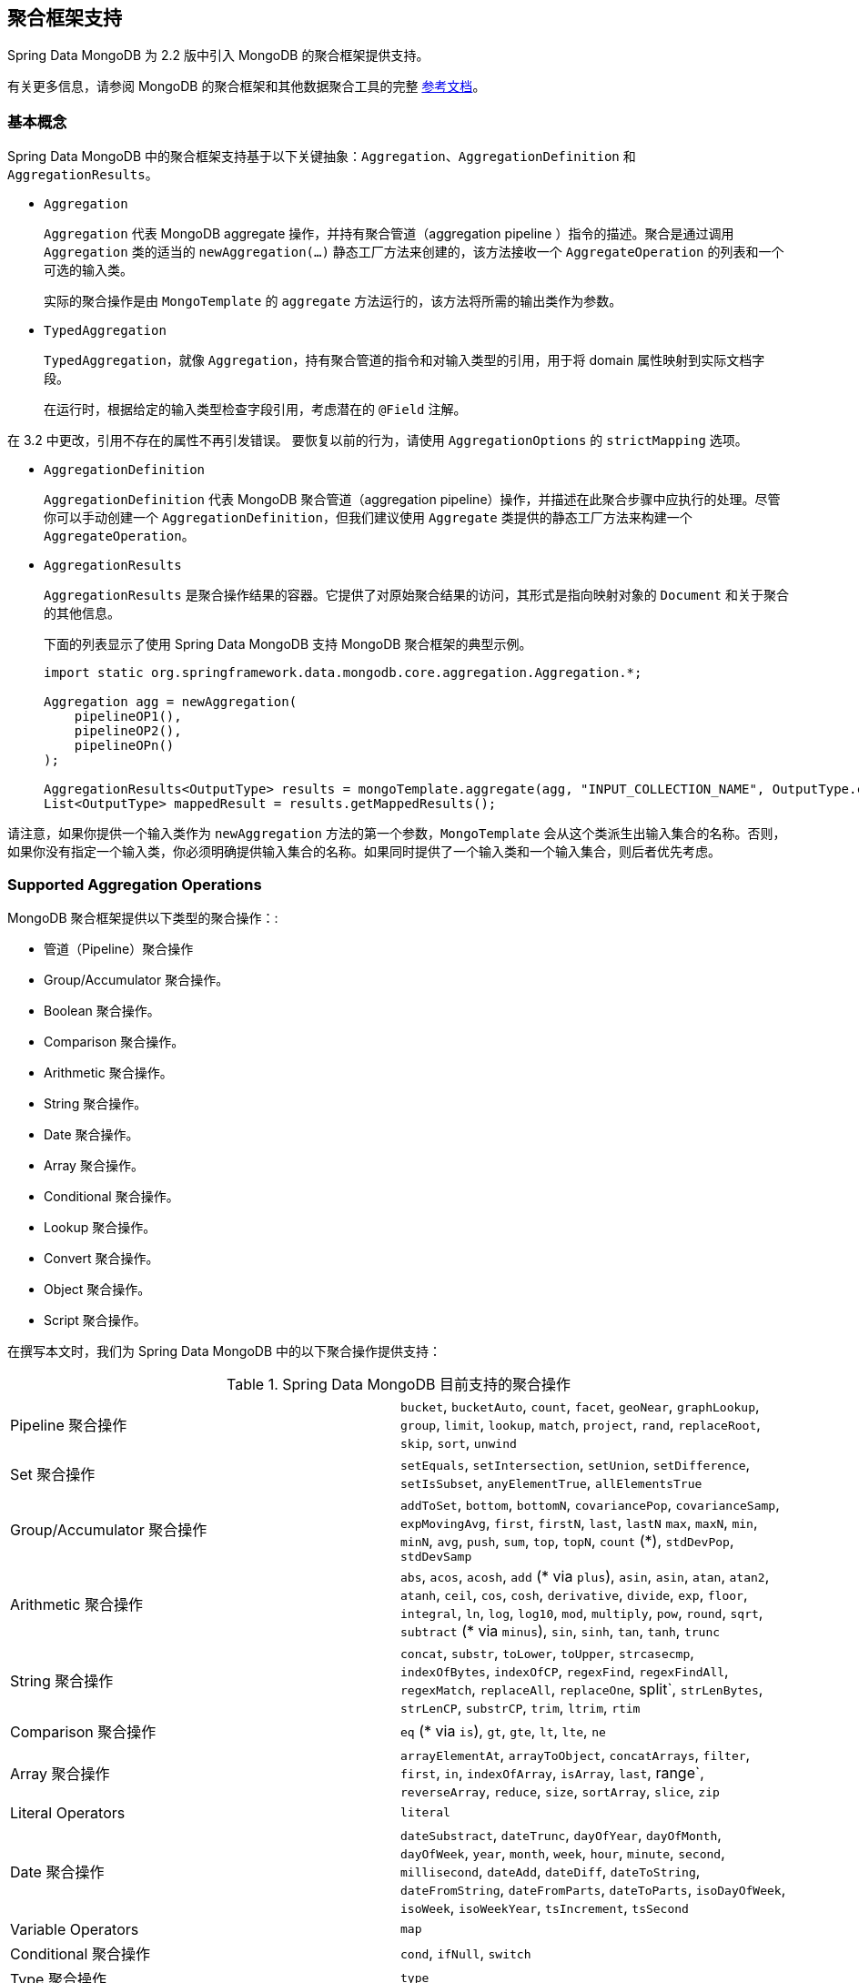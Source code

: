[[mongo.aggregation]]
== 聚合框架支持

Spring Data MongoDB 为 2.2 版中引入 MongoDB 的聚合框架提供支持。

有关更多信息，请参阅 MongoDB 的聚合框架和其他数据聚合工具的完整 https://docs.mongodb.org/manual/aggregation/[参考文档]。

[[mongo.aggregation.basic-concepts]]
=== 基本概念

Spring Data MongoDB 中的聚合框架支持基于以下关键抽象：`Aggregation`、`AggregationDefinition` 和 `AggregationResults`。

* `Aggregation`
+
`Aggregation` 代表 MongoDB aggregate 操作，并持有聚合管道（aggregation pipeline ）指令的描述。聚合是通过调用 `Aggregation` 类的适当的 `newAggregation(…)` 静态工厂方法来创建的，该方法接收一个 `AggregateOperation` 的列表和一个可选的输入类。
+
实际的聚合操作是由 `MongoTemplate` 的 `aggregate` 方法运行的，该方法将所需的输出类作为参数。
+
* `TypedAggregation`
+
`TypedAggregation`，就像 `Aggregation`，持有聚合管道的指令和对输入类型的引用，用于将 domain 属性映射到实际文档字段。
+
在运行时，根据给定的输入类型检查字段引用，考虑潜在的  `@Field`  注解。
[NOTE]
====
在 3.2 中更改，引用不存在的属性不再引发错误。 要恢复以前的行为，请使用 `AggregationOptions` 的 `strictMapping` 选项。
====
* `AggregationDefinition`
+
`AggregationDefinition` 代表 MongoDB 聚合管道（aggregation pipeline）操作，并描述在此聚合步骤中应执行的处理。尽管你可以手动创建一个 `AggregationDefinition`，但我们建议使用 `Aggregate` 类提供的静态工厂方法来构建一个 `AggregateOperation`。
+
* `AggregationResults`
+
`AggregationResults` 是聚合操作结果的容器。它提供了对原始聚合结果的访问，其形式是指向映射对象的 `Document` 和关于聚合的其他信息。
+
下面的列表显示了使用 Spring Data MongoDB 支持 MongoDB 聚合框架的典型示例。
+
[source,java]
----
import static org.springframework.data.mongodb.core.aggregation.Aggregation.*;

Aggregation agg = newAggregation(
    pipelineOP1(),
    pipelineOP2(),
    pipelineOPn()
);

AggregationResults<OutputType> results = mongoTemplate.aggregate(agg, "INPUT_COLLECTION_NAME", OutputType.class);
List<OutputType> mappedResult = results.getMappedResults();
----

请注意，如果你提供一个输入类作为 `newAggregation` 方法的第一个参数，`MongoTemplate` 会从这个类派生出输入集合的名称。否则，如果你没有指定一个输入类，你必须明确提供输入集合的名称。如果同时提供了一个输入类和一个输入集合，则后者优先考虑。

[[mongo.aggregation.supported-aggregation-operations]]
=== Supported Aggregation Operations

MongoDB 聚合框架提供以下类型的聚合操作：:

* 管道（Pipeline）聚合操作
* Group/Accumulator 聚合操作。
* Boolean 聚合操作。
* Comparison 聚合操作。
* Arithmetic 聚合操作。
* String 聚合操作。
* Date 聚合操作。
* Array 聚合操作。
* Conditional 聚合操作。
* Lookup 聚合操作。
* Convert 聚合操作。
* Object 聚合操作。
* Script 聚合操作。

在撰写本文时，我们为 Spring Data MongoDB 中的以下聚合操作提供支持：

.Spring Data MongoDB 目前支持的聚合操作
[cols="2*"]
|===
| Pipeline 聚合操作
| `bucket`, `bucketAuto`, `count`, `facet`, `geoNear`, `graphLookup`, `group`, `limit`, `lookup`, `match`, `project`, `rand`, `replaceRoot`, `skip`, `sort`, `unwind`

| Set 聚合操作
| `setEquals`, `setIntersection`, `setUnion`, `setDifference`, `setIsSubset`, `anyElementTrue`, `allElementsTrue`

| Group/Accumulator 聚合操作
| `addToSet`, `bottom`, `bottomN`, `covariancePop`, `covarianceSamp`, `expMovingAvg`, `first`, `firstN`, `last`, `lastN` `max`, `maxN`, `min`, `minN`, `avg`, `push`, `sum`, `top`, `topN`, `count` (+++*+++), `stdDevPop`, `stdDevSamp`

| Arithmetic 聚合操作
| `abs`, `acos`, `acosh`, `add` (+++*+++ via `plus`), `asin`, `asin`, `atan`, `atan2`, `atanh`, `ceil`, `cos`, `cosh`, `derivative`, `divide`, `exp`, `floor`, `integral`, `ln`, `log`, `log10`, `mod`, `multiply`, `pow`, `round`, `sqrt`, `subtract` (+++*+++ via `minus`), `sin`, `sinh`, `tan`, `tanh`, `trunc`

| String 聚合操作
| `concat`, `substr`, `toLower`, `toUpper`, `strcasecmp`, `indexOfBytes`, `indexOfCP`, `regexFind`, `regexFindAll`, `regexMatch`, `replaceAll`, `replaceOne`, split`, `strLenBytes`, `strLenCP`, `substrCP`, `trim`, `ltrim`, `rtim`

| Comparison 聚合操作
| `eq` (+++*+++ via `is`), `gt`, `gte`, `lt`, `lte`, `ne`

| Array 聚合操作
| `arrayElementAt`, `arrayToObject`, `concatArrays`, `filter`, `first`, `in`, `indexOfArray`, `isArray`, `last`, range`, `reverseArray`, `reduce`, `size`, `sortArray`, `slice`, `zip`

| Literal Operators
| `literal`

| Date 聚合操作
| `dateSubstract`, `dateTrunc`, `dayOfYear`, `dayOfMonth`, `dayOfWeek`, `year`, `month`, `week`, `hour`, `minute`, `second`, `millisecond`, `dateAdd`, `dateDiff`, `dateToString`, `dateFromString`, `dateFromParts`, `dateToParts`, `isoDayOfWeek`, `isoWeek`, `isoWeekYear`, `tsIncrement`, `tsSecond`

| Variable Operators
| `map`

| Conditional 聚合操作
| `cond`, `ifNull`, `switch`

| Type 聚合操作
| `type`

| Convert 聚合操作
| `convert`, `degreesToRadians`, `toBool`, `toDate`, `toDecimal`, `toDouble`, `toInt`, `toLong`, `toObjectId`, `toString`

| Object 聚合操作
| `objectToArray`, `mergeObjects`, `getField`, `setField`

| Script 聚合操作
| `function`, `accumulator`

|===

+++*+++ 该操作由 Spring Data MongoDB 映射或添加。.

请注意，Spring Data MongoDB 目前不支持此处未列出的聚合操作。 Comparison 聚合操作。是以 `Criteria` 表达式来表示的。

[TIP]
====
不受支持的聚合 operations/operators（如 https://www.mongodb.com/docs/atlas/atlas-search/query-syntax/[$search] for MongoDB Atlas）可以通过实现 `AggregationOperation` 或 `AggregationExpression`来提供 .
`Aggregation.stage` 是通过提供 JSON 或 Bson 表示法来注册 pipeline stage 的快捷方式。

[source,java]
----
Aggregation.stage("""
    { $search : {
        "near": {
          "path": "released",
          "origin": { "$date": { "$numberLong": "..." } } ,
          "pivot": 7
        }
      }
    }
""");
----
====

[[mongo.aggregation.projection]]
=== 投影表达式

投射表达式用于定义作为特定聚合步骤结果的字段。投影表达式可以通过 `Aggregation` 类的 `project` 方法来定义，可以通过传递一个 `String` 对象的列表或聚合框架 `Fields` 对象。
投影可以通过 fluent API，通过使用 `and(String)` 方法和使用 `as(String)` 方法的别名来扩展额外的字段。注意，你也可以通过使用聚合框架的 `Fields.field` 静态工厂方法来定义带有别名的字段，
然后你可以用它来构造一个新的 `Fields` 实例。在以后的聚合阶段对投影字段的引用只对包含的字段或其别名（包括新定义的字段及其别名）的字段名有效。未包括在投影中的字段不能在以后的聚合阶段被引用。下面的列表显示了投射表达式的例子。

.投影表达的例子
====
[source,java]
----
// generates {$project: {name: 1, netPrice: 1}}
project("name", "netPrice")

// generates {$project: {thing1: $thing2}}
project().and("thing1").as("thing2")

// generates {$project: {a: 1, b: 1, thing2: $thing1}}
project("a","b").and("thing1").as("thing2")
----
====

.使用投影和排序的多级聚合
====
[source,java]
----
// generates {$project: {name: 1, netPrice: 1}}, {$sort: {name: 1}}
project("name", "netPrice"), sort(ASC, "name")

// generates {$project: {name: $firstname}}, {$sort: {name: 1}}
project().and("firstname").as("name"), sort(ASC, "name")

// does not work
project().and("firstname").as("name"), sort(ASC, "firstname")
----
====

更多项目操作示例可以在 `AggregationTests` 类中找到。 请注意，有关投影表达式的更多详细信息可以在 MongoDB 聚合框架参考文档的 https://docs.mongodb.org/manual/reference/operator/aggregation/project/#pipe._S_project[对应部分] 中找到。

[[mongo.aggregation.facet]]
=== 分面分类（faceted classification）

从版本 3.4 开始，MongoDB 使用聚合框架支持分面分类。 分面分类使用组合起来创建完整分类条目的语义类别（一般或特定主题）。 流经聚合管道的文档被分类为桶。 多面分类可以在同一组输入文档上进行各种聚合，而无需多次检索输入文档。

==== Buckets

`Bucket` 操作根据指定的表达式和 `Bucket` 边界将传入文档分类为称为存储桶的组。 `Bucket` 操作需要分组字段或分组表达式。 您可以使用 `Aggregate` 类的 `bucket()` 和 `bucketAuto()` 方法来定义它们。 `BucketOperation` 和 `BucketAutoOperation`
可以根据输入文档的聚合表达式公开累积。 您可以使用 `with...()` 方法和 `andOutput(String)` 方法通过 fluent API 使用附加参数扩展 Bucket 操作。 您可以使用 `as(String)` 方法为操作设置别名。 每个 `Bucket` 在输出中表示为一个文档。

`BucketOperation` 采用一组定义的边界将传入的文档分组到这些类别中。 需要对边界进行排序。 以下清单显示了 Bucket 操作的一些示例：

.Bucket 操作示例
====
[source,java]
----
// generates {$bucket: {groupBy: $price, boundaries: [0, 100, 400]}}
bucket("price").withBoundaries(0, 100, 400);

// generates {$bucket: {groupBy: $price, default: "Other" boundaries: [0, 100]}}
bucket("price").withBoundaries(0, 100).withDefault("Other");

// generates {$bucket: {groupBy: $price, boundaries: [0, 100], output: { count: { $sum: 1}}}}
bucket("price").withBoundaries(0, 100).andOutputCount().as("count");

// generates {$bucket: {groupBy: $price, boundaries: [0, 100], 5, output: { titles: { $push: "$title"}}}
bucket("price").withBoundaries(0, 100).andOutput("title").push().as("titles");
----
====

`BucketAutoOperation` 确定边界以尝试将文档平均分配到指定数量的 Bucket 中。 `BucketAutoOperation` 可选地采用粒度值，该值指定 https://en.wikipedia.org/wiki/Preferred_number[preferred number] 系列用于确保计算的边界边以首选
整数或 10 的幂结束。 以下清单显示了 Bucket 操作的示例：

.Bucket operation examples
====
[source,java]
----
// generates {$bucketAuto: {groupBy: $price, buckets: 5}}
bucketAuto("price", 5)

// generates {$bucketAuto: {groupBy: $price, buckets: 5, granularity: "E24"}}
bucketAuto("price", 5).withGranularity(Granularities.E24).withDefault("Other");

// generates {$bucketAuto: {groupBy: $price, buckets: 5, output: { titles: { $push: "$title"}}}
bucketAuto("price", 5).andOutput("title").push().as("titles");
----
====

要在桶中创建输出字段，桶操作可以通过 `andOutput()` 和 <<mongo.aggregation.projection.expressions, SpEL 表达式>> 通过 `andOutputExpression()` 使用 `AggregationExpression`。

请注意，有关 bucket 表达式的更多详细信息可以在 https://docs.mongodb.org/manual/reference/operator/aggregation/bucket/[`$bucket` 部分] 和
MongoDB 聚合框架参考文档的 https://docs.mongodb.org/manual/reference/operator/aggregation/bucketAuto/[`$bucketAuto` 部分]。

==== 多面的聚合

多个聚合管道可用于创建多方面聚合，在单个聚合阶段内跨多个维度（或方面）表征数据。 多面聚合提供多种过滤器和分类来指导数据浏览和分析。 分面的常见实现是有多少在线零售商通过对产品价格、制造商、尺寸和其他因素应用过滤器来提供缩小搜索结果的方法。

您可以使用 `Aggregation` 类的 `facet()` 方法定义 `FacetOperation`。 您可以使用 `and()` 方法使用多个聚合管道对其进行自定义。 每个子管道在输出文档中都有自己的字段，其结果存储为文档数组。

子管道可以在分组之前投影和过滤输入文档。 常见用例包括在分类之前提取日期部分或计算。 以下清单显示了构面操作示例：

.Facet operation examples
====
[source,java]
----
// generates {$facet: {categorizedByPrice: [ { $match: { price: {$exists : true}}}, { $bucketAuto: {groupBy: $price, buckets: 5}}]}}
facet(match(Criteria.where("price").exists(true)), bucketAuto("price", 5)).as("categorizedByPrice"))

// generates {$facet: {categorizedByCountry: [ { $match: { country: {$exists : true}}}, { $sortByCount: "$country"}]}}
facet(match(Criteria.where("country").exists(true)), sortByCount("country")).as("categorizedByCountry"))

// generates {$facet: {categorizedByYear: [
//     { $project: { title: 1, publicationYear: { $year: "publicationDate"}}},
//     { $bucketAuto: {groupBy: $price, buckets: 5, output: { titles: {$push:"$title"}}}
// ]}}
facet(project("title").and("publicationDate").extractYear().as("publicationYear"),
      bucketAuto("publicationYear", 5).andOutput("title").push().as("titles"))
  .as("categorizedByYear"))
----
====

请注意，有关方面操作的更多详细信息可以在 MongoDB 聚合框架参考文档的 https://docs.mongodb.org/manual/reference/operator/aggregation/facet/[`$facet` 部分] 中找到。

[[mongo.aggregation.sort-by-count]]
==== 按计数（Count）排序

按计数排序操作根据指定表达式的值对传入文档进行分组，计算每个不同组中的文档计数，并按计数对结果进行排序。 它提供了在使用 <<mongo.aggregation.facet>> 时应用排序的便捷快捷方式。 按计数排序操作需要分组字段或分组表达式。 以下清单显示了按计数排序的示例：

.Sort by count example
====
[source,java]
----
// generates { $sortByCount: "$country" }
sortByCount("country");
----
====

按计数排序操作等价于以下 BSON（二进制 JSON）：:

----
{ $group: { _id: <expression>, count: { $sum: 1 } } },
{ $sort: { count: -1 } }
----

[[mongo.aggregation.projection.expressions]]
==== 投影表达式中的 Spring 表达式支持

我们通过 `ProjectionOperation` 和 `BucketOperation` 类的 `andExpression` 方法支持在投影表达式中使用 SpEL 表达式。 此功能允许您将所需的表达式定义为 SpEL 表达式。 在运行查询时，SpEL 表达式被转换为相应的 MongoDB 投影表达式部分。 这种安排使得表达复杂的计算变得更加容易。

===== 使用 SpEL 表达式进行复杂计算

考虑以下 SpEL 表达式:

[source,java]
----
1 + (q + 1) / (q - 1)
----

前面的表达式被翻译成下面的投影表达式部分:

[source,javascript]
----
{ "$add" : [ 1, {
    "$divide" : [ {
        "$add":["$q", 1]}, {
        "$subtract":[ "$q", 1]}
    ]
}]}
----

您可以在 <<mongo.aggregation.examples.example5>> 和 <<mongo.aggregation.examples.example6>> 中查看更多上下文中的示例。 您可以在 `SpelExpressionTransformerUnitTests` 中找到支持的 SpEL 表达式构造的更多使用示例。 下表显示了 Spring Data MongoDB 支持的 SpEL 转换：

.Supported SpEL transformations
[%header,cols="2"]
|===
| SpEL Expression
| Mongo Expression Part
| a == b
| { $eq : [$a, $b] }
| a != b
| { $ne : [$a , $b] }
| a > b
| { $gt : [$a, $b] }
| a >= b
| { $gte : [$a, $b] }
| a < b
| { $lt : [$a, $b] }
| a <= b
| { $lte : [$a, $b] }
| a + b
| { $add : [$a, $b] }
| a - b
| { $subtract : [$a, $b] }
| a * b
| { $multiply : [$a, $b] }
| a / b
| { $divide : [$a, $b] }
| a^b
| { $pow : [$a, $b] }
| a % b
| { $mod : [$a, $b] }
| a && b
| { $and : [$a, $b] }
| a \|\| b
| { $or : [$a, $b] }
| !a
| { $not : [$a] }
|===

除了上表中显示的转换之外，您还可以使用标准的 SpEL 操作，例如 `new` 来（例如）通过它们的名称（后跟要在括号中使用的参数）创建数组和引用表达式。 以下示例显示了如何以这种方式创建数组：

[source,java]
----
// { $setEquals : [$a, [5, 8, 13] ] }
.andExpression("setEquals(a, new int[]{5, 8, 13})");
----

[[mongo.aggregation.examples]]
==== 聚合框架实例

本节中的示例演示了 MongoDB Aggregation Framework 与 Spring Data MongoDB 的使用模式。

[[mongo.aggregation.examples.example1]]
===== 聚合框架实例 1

在这个介绍性示例中，我们想要聚合标签列表，以从 MongoDB 集合（称为 `tags`）中获取特定标签的出现计数，按出现计数按降序排序。 此示例演示了分组、排序、投影（选择）和展开（结果拆分）的用法。

[source,java]
----
class TagCount {
 String tag;
 int n;
}
----

[source,java]
----
import static org.springframework.data.mongodb.core.aggregation.Aggregation.*;

Aggregation agg = newAggregation(
    project("tags"),
    unwind("tags"),
    group("tags").count().as("n"),
    project("n").and("tag").previousOperation(),
    sort(DESC, "n")
);

AggregationResults<TagCount> results = mongoTemplate.aggregate(agg, "tags", TagCount.class);
List<TagCount> tagCount = results.getMappedResults();
----

前面的清单使用以下算法：:

. 使用 `newAggregation` 静态工厂方法创建一个新聚合，我们将聚合操作列表传递给该方法。这些聚合操作定义了我们的“聚合”的聚合管道。
. 使用 `project` 操作从输入集合中选择 `tags` 字段（字符串数组）。
. 使用 `unwind` 操作为 `tags` 数组中的每个标签生成一个新文档。
. 使用 `group` 操作为我们聚合出现次数的每个 `tags` 值定义一个组（通过使用 `count` 聚合运算符并将结果收集到一个名为 `n` 的新字段中）。
. 选择 `n` 字段并为从前一个组操作（因此调用 `previousOperation()`）生成的 ID 字段创建一个别名，名称为 `tag`。
. 使用 `sort` 操作按标签的出现次数以降序对生成的标签列表进行排序。
. 在 `MongoTemplate` 上调用 `aggregate` 方法让 MongoDB 执行实际的聚合操作，并将创建的 `Aggregation` 作为参数。

请注意，输入集合被明确指定为 `aggregate` 方法的 `tags` 参数。 如果输入集合的名称没有明确指定，它派生自作为第一个参数传递给 `newAggreation` 方法的输入类。

[[mongo.aggregation.examples.example2]]
===== 聚合框架实例 2

此示例基于 MongoDB 聚合框架中的 https://docs.mongodb.org/manual/tutorial/aggregation-examples/#largest-and-smallest-cities-by-state[Largest and Smallest Cities by State] 示例 文档。 我们添加了额外的排序以使用不同的 MongoDB 版本产生稳定的结果。 在这里，我们想通过使用聚合框架返回每个州的人口最小和最大的城市。 此示例演示了分组、排序和投影（选择）。

[source,java]
----
class ZipInfo {
   String id;
   String city;
   String state;
   @Field("pop") int population;
   @Field("loc") double[] location;
}

class City {
   String name;
   int population;
}

class ZipInfoStats {
   String id;
   String state;
   City biggestCity;
   City smallestCity;
}
----

[source,java]
----
import static org.springframework.data.mongodb.core.aggregation.Aggregation.*;

TypedAggregation<ZipInfo> aggregation = newAggregation(ZipInfo.class,
    group("state", "city")
       .sum("population").as("pop"),
    sort(ASC, "pop", "state", "city"),
    group("state")
       .last("city").as("biggestCity")
       .last("pop").as("biggestPop")
       .first("city").as("smallestCity")
       .first("pop").as("smallestPop"),
    project()
       .and("state").previousOperation()
       .and("biggestCity")
          .nested(bind("name", "biggestCity").and("population", "biggestPop"))
       .and("smallestCity")
          .nested(bind("name", "smallestCity").and("population", "smallestPop")),
    sort(ASC, "state")
);

AggregationResults<ZipInfoStats> result = mongoTemplate.aggregate(aggregation, ZipInfoStats.class);
ZipInfoStats firstZipInfoStats = result.getMappedResults().get(0);
----

请注意，`ZipInfo` 类映射给定输入集合的结构。 `ZipInfoStats` 类以所需的输出格式定义结构。

前面的清单使用以下算法：

. 使用 `group` 操作从输入-集合中定义一个组。分组的标准是 `state` 和 `city` 字段的组合，这形成了组的 ID 结构。我们通过使用 `sum` 运算从分组的元素中汇总 `population` 属性的值，并将结果保存在 `pop` 字段中。
. 使用 `sort` 操作，按照 `pop`、`state` 和 `city` 字段对中间结果进行升序排序，使最小的城市位于结果的顶部，最大的城市位于底部。请注意，对 `state` 和 `city` 的排序是隐含地针对 group ID 字段进行的（Spring Data MongoDB 处理）。
. 再次使用 group 操作，将中间结果按 `state` 分组。请注意，`state` 再次隐含地引用了一个 group ID 字段。我们在 `project` 操作中分别调用 `last(…)` 和 `first(…)` 操作符来选择最大和最小的城市（`city`）的名称和人口数（population count）。
. 选择前一个 group 操作中的 `state` 字段。请注意，state 再次隐含地引用了一个 `group` ID字段。因为我们不希望出现一个隐含生成的ID，所以我们通过使用 `and(previousOperation()).exclude()` 将 ID 从之前的操作中排除。因为我们想在我们的输出类中填充嵌套的 `City` 结构，我们必须通过使用嵌套方法来发出适当的子文档。
. 在 `sort` 操作中，将得到的 `StateStats` 列表按其州名以升序排序。

请注意，我们从作为第一个参数传递给 `newAggregation` 方法的 `ZipInfo` 类派生输入集合的名称。

[[mongo.aggregation.examples.example3]]
===== 聚合框架实例 3

这个例子是基于 MongoDB 聚合框架文档中 https://docs.mongodb.org/manual/tutorial/aggregation-examples/#states-with-populations-over-10-million[人口超过1000万的州] 的例子。我们增加了额外的排序，以便在不同的 MongoDB 版本中产生稳定的结果。在这里，我们想使用聚合框架返回所有人口超过1000万的州。这个例子演示了分组、排序和匹配（过滤）。

[source,java]
----
class StateStats {
   @Id String id;
   String state;
   @Field("totalPop") int totalPopulation;
}
----

[source,java]
----
import static org.springframework.data.mongodb.core.aggregation.Aggregation.*;

TypedAggregation<ZipInfo> agg = newAggregation(ZipInfo.class,
    group("state").sum("population").as("totalPop"),
    sort(ASC, previousOperation(), "totalPop"),
    match(where("totalPop").gte(10 * 1000 * 1000))
);

AggregationResults<StateStats> result = mongoTemplate.aggregate(agg, StateStats.class);
List<StateStats> stateStatsList = result.getMappedResults();
----

前面的清单使用以下算法：

. 按 `state` 字段对输入集合进行分组，并计算 `population` 字段的总和，并将结果存储在新字段 `"totalPop"` 中。
. 除了 `"totalPop"` 字段之外，还按前一个 group 操作的 id-reference 对中间结果进行升序排序。
. 通过使用接受 `Criteria` query 作为参数的 match 操作来过滤中间结果。

注意，我们从作为第一个参数传递给 `newAggregation` 方法的 `ZipInfo` 类中导出了输入集合的名称。

[[mongo.aggregation.examples.example4]]
===== 聚合框架实例 4

这个例子演示了在投影操作中使用简单的算术运算。

[source,java]
----
class Product {
    String id;
    String name;
    double netPrice;
    int spaceUnits;
}
----

[source,java]
----
import static org.springframework.data.mongodb.core.aggregation.Aggregation.*;

TypedAggregation<Product> agg = newAggregation(Product.class,
    project("name", "netPrice")
        .and("netPrice").plus(1).as("netPricePlus1")
        .and("netPrice").minus(1).as("netPriceMinus1")
        .and("netPrice").multiply(1.19).as("grossPrice")
        .and("netPrice").divide(2).as("netPriceDiv2")
        .and("spaceUnits").mod(2).as("spaceUnitsMod2")
);

AggregationResults<Document> result = mongoTemplate.aggregate(agg, Document.class);
List<Document> resultList = result.getMappedResults();
----

请注意，我们从作为第一个参数传递给 `newAggregation` 方法的 `Product` 类中导出了输入集合的名称。

[[mongo.aggregation.examples.example5]]
===== 聚合框架实例 5

此示例演示了在投影操作中使用从 SpEL 表达式衍生的简单算术运算。

[source,java]
----
class Product {
    String id;
    String name;
    double netPrice;
    int spaceUnits;
}
----

[source,java]
----
import static org.springframework.data.mongodb.core.aggregation.Aggregation.*;

TypedAggregation<Product> agg = newAggregation(Product.class,
    project("name", "netPrice")
        .andExpression("netPrice + 1").as("netPricePlus1")
        .andExpression("netPrice - 1").as("netPriceMinus1")
        .andExpression("netPrice / 2").as("netPriceDiv2")
        .andExpression("netPrice * 1.19").as("grossPrice")
        .andExpression("spaceUnits % 2").as("spaceUnitsMod2")
        .andExpression("(netPrice * 0.8  + 1.2) * 1.19").as("grossPriceIncludingDiscountAndCharge")

);

AggregationResults<Document> result = mongoTemplate.aggregate(agg, Document.class);
List<Document> resultList = result.getMappedResults();
----

[[mongo.aggregation.examples.example6]]
===== 聚合框架实例 6

这个例子展示了在投影操作中使用来自 SpEL 表达式的复杂算术操作。

Note: 传递给 `addExpression` 方法的额外参数可以根据其位置用索引器表达式来引用。在这个例子中，我们用 `[0]` 引用参数数组的第一个参数。当 SpEL 表达式被转换为 MongoDB 聚合框架表达式时，外部参数表达式被替换为其各自的值。

[source,java]
----
class Product {
    String id;
    String name;
    double netPrice;
    int spaceUnits;
}
----

[source,java]
----
import static org.springframework.data.mongodb.core.aggregation.Aggregation.*;

double shippingCosts = 1.2;

TypedAggregation<Product> agg = newAggregation(Product.class,
    project("name", "netPrice")
        .andExpression("(netPrice * (1-discountRate)  + [0]) * (1+taxRate)", shippingCosts).as("salesPrice")
);

AggregationResults<Document> result = mongoTemplate.aggregate(agg, Document.class);
List<Document> resultList = result.getMappedResults();
----

请注意，我们还可以在 SpEL 表达式中引用文档的其他字段。

[[mongo.aggregation.examples.example7]]
===== 聚合框架实例 7

此示例使用条件投影。 它源自 https://docs.mongodb.com/manual/reference/operator/aggregation/cond/[$cond 参考文档]。

[source,java]
----
public class InventoryItem {

  @Id int id;
  String item;
  String description;
  int qty;
}

public class InventoryItemProjection {

  @Id int id;
  String item;
  String description;
  int qty;
  int discount
}
----

[source,java]
----
import static org.springframework.data.mongodb.core.aggregation.Aggregation.*;

TypedAggregation<InventoryItem> agg = newAggregation(InventoryItem.class,
  project("item").and("discount")
    .applyCondition(ConditionalOperator.newBuilder().when(Criteria.where("qty").gte(250))
      .then(30)
      .otherwise(20))
    .and(ifNull("description", "Unspecified")).as("description")
);

AggregationResults<InventoryItemProjection> result = mongoTemplate.aggregate(agg, "inventory", InventoryItemProjection.class);
List<InventoryItemProjection> stateStatsList = result.getMappedResults();
----

这一步汇总使用了 `inventory` 集合的投影操作。我们通过对所有 `qty` 大于或等于 `250` 的库存项目进行条件性操作来预测 `discount` 字段。对 `description` 字段进行了第二个条件预测。我们对所有没有 `description` 字段的项目或描述为 `null` 的项目应用 `Unspecified` 的 `description`。

从 MongoDB 3.6 开始，可以通过使用条件表达式将字段从投影中排除。

.Conditional aggregation projection
====
[source,java]
----
TypedAggregation<Book> agg = Aggregation.newAggregation(Book.class,
  project("title")
    .and(ConditionalOperators.when(ComparisonOperators.valueOf("author.middle")     <1>
        .equalToValue(""))                                                          <2>
        .then("$$REMOVE")                                                           <3>
        .otherwiseValueOf("author.middle")                                          <4>
    )
	.as("author.middle"));
----
<1> 如果字段 `author.middle` 的值
<2> 不包含一个值，
<3> 然后使用 https://docs.mongodb.com/manual/reference/aggregation-variables/#variable.REMOVE[``$$REMOVE``] 排除该字段。
<4> 否则，添加 `author.middle` 的字段值。
====
